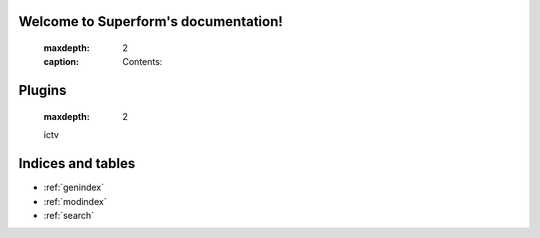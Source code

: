 .. Superform documentation master file, created by
   sphinx-quickstart on Tue Dec  4 21:56:42 2018.
   You can adapt this file completely to your liking, but it should at least
   contain the root `toctree` directive.

Welcome to Superform's documentation!
=====================================

   .. :toctree::
   :maxdepth: 2
   :caption: Contents:

Plugins
=======

   .. toctree::
   :maxdepth: 2

   ictv

Indices and tables
==================

* :ref:`genindex`
* :ref:`modindex`
* :ref:`search`
